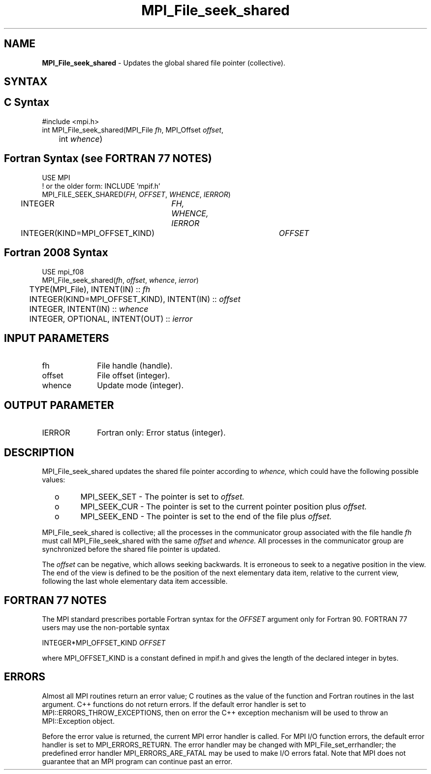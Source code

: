.\" -*- nroff -*-
.\" Copyright 2010 Cisco Systems, Inc.  All rights reserved.
.\" Copyright 2006-2008 Sun Microsystems, Inc.
.\" Copyright (c) 1996 Thinking Machines Corporation
.\" Copyright 2015-2016 Research Organization for Information Science
.\"                     and Technology (RIST). All rights reserved.
.\" $COPYRIGHT$
.TH MPI_File_seek_shared 3 "Mar 26, 2019" "4.0.1" "Open MPI"
.SH NAME
\fBMPI_File_seek_shared\fP \- Updates the global shared file pointer (collective).

.SH SYNTAX
.ft R
.nf
.SH C Syntax
.nf
#include <mpi.h>
int MPI_File_seek_shared(MPI_File \fIfh\fP, MPI_Offset \fIoffset\fP,
	int \fIwhence\fP)

.fi
.SH Fortran Syntax (see FORTRAN 77 NOTES)
.nf
USE MPI
! or the older form: INCLUDE 'mpif.h'
MPI_FILE_SEEK_SHARED(\fIFH\fP, \fIOFFSET\fP, \fIWHENCE\fP, \fIIERROR\fP)
	INTEGER	\fIFH, WHENCE, IERROR\fP
	INTEGER(KIND=MPI_OFFSET_KIND)	\fIOFFSET\fP

.fi
.SH Fortran 2008 Syntax
.nf
USE mpi_f08
MPI_File_seek_shared(\fIfh\fP, \fIoffset\fP, \fIwhence\fP, \fIierror\fP)
	TYPE(MPI_File), INTENT(IN) :: \fIfh\fP
	INTEGER(KIND=MPI_OFFSET_KIND), INTENT(IN) :: \fIoffset\fP
	INTEGER, INTENT(IN) :: \fIwhence\fP
	INTEGER, OPTIONAL, INTENT(OUT) :: \fIierror\fP

.fi
.SH INPUT PARAMETERS
.ft R
.TP 1i
fh
File handle (handle).
.TP 1i
offset
File offset (integer).
.TP 1i
whence
Update mode (integer).

.SH OUTPUT PARAMETER
.ft R
.TP 1i
IERROR
Fortran only: Error status (integer).

.SH DESCRIPTION
.ft R
MPI_File_seek_shared updates the shared file pointer according to
.I whence,
which could have the following possible values:
.TP
  o
MPI_SEEK_SET - The pointer is set to
.I offset.
.TP
  o
MPI_SEEK_CUR - The pointer is set to the current pointer position plus
.I offset.
.TP
  o
MPI_SEEK_END - The pointer is set to the end of the file plus
.I offset.
.sp
.RE
MPI_File_seek_shared is collective; all the processes in the communicator
group associated with the file handle
.I fh
must call MPI_File_seek_shared with the same
.I offset
and
.I whence.
All processes in the communicator group are synchronized before the shared file pointer is updated.

.sp
The
.I offset
can be negative, which allows seeking backwards. It is erroneous to
seek to a negative position in the view. The end of the view is
defined to be the position of the next elementary data item, relative
to the current view, following the last whole elementary data item
accessible.

.SH FORTRAN 77 NOTES
.ft R
The MPI standard prescribes portable Fortran syntax for
the \fIOFFSET\fP argument only for Fortran 90.  FORTRAN 77
users may use the non-portable syntax
.sp
.nf
     INTEGER*MPI_OFFSET_KIND \fIOFFSET\fP
.fi
.sp
where MPI_OFFSET_KIND is a constant defined in mpif.h
and gives the length of the declared integer in bytes.

.SH ERRORS
Almost all MPI routines return an error value; C routines as the value of the function and Fortran routines in the last argument. C++ functions do not return errors. If the default error handler is set to MPI::ERRORS_THROW_EXCEPTIONS, then on error the C++ exception mechanism will be used to throw an MPI::Exception object.
.sp
Before the error value is returned, the current MPI error handler is
called. For MPI I/O function errors, the default error handler is set to MPI_ERRORS_RETURN. The error handler may be changed with MPI_File_set_errhandler; the predefined error handler MPI_ERRORS_ARE_FATAL may be used to make I/O errors fatal. Note that MPI does not guarantee that an MPI program can continue past an error.

